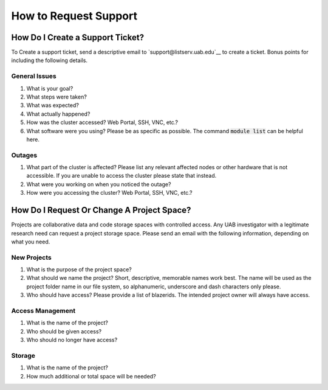 How to Request Support
======================


How Do I Create a Support Ticket?
---------------------------------

To Create a support ticket, send a descriptive email to `support@listserv.uab.edu`__ to create a ticket. Bonus points for including the following details.


General Issues
~~~~~~~~~~~~~~

1. What is your goal?
2. What steps were taken?
3. What was expected?
4. What actually happened?
5. How was the cluster accessed? Web Portal, SSH, VNC, etc.?
6. What software were you using? Please be as specific as possible. The command :code:`module list` can be helpful here.


Outages
~~~~~~~

1. What part of the cluster is affected? Please list any relevant affected nodes or other hardware that is not accessible. If you are unable to access the cluster please state that instead.
2. What were you working on when you noticed the outage?
3. How were you accessing the cluster? Web Portal, SSH, VNC, etc.?


How Do I Request Or Change A Project Space?
-------------------------------------------

Projects are collaborative data and code storage spaces with controlled access. Any UAB investigator with a legitimate research need can request a project storage space. Please send an email with the following information, depending on what you need.


New Projects
~~~~~~~~~~~~

1. What is the purpose of the project space?
2. What should we name the project? Short, descriptive, memorable names work best. The name will be used as the project folder name in our file system, so alphanumeric, underscore and dash characters only please.
3. Who should have access? Please provide a list of blazerids. The intended project owner will always have access.

Access Management
~~~~~~~~~~~~~~~~~

1. What is the name of the project?
2. Who should be given access?
3. Who should no longer have access?

Storage
~~~~~~~

1. What is the name of the project?
2. How much additional or total space will be needed?
